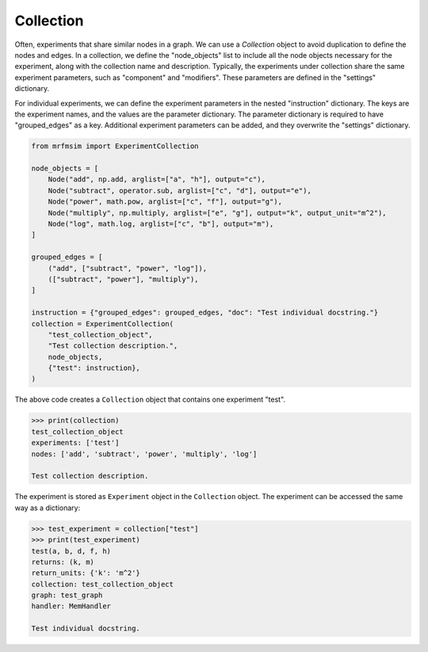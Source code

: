 Collection
===========

Often, experiments that share similar nodes in a graph. 
We can use a `Collection` object to avoid duplication to define 
the nodes and edges. In a collection, we define the "node_objects"
list to include all the node objects necessary for the experiment,
along with the collection name and description. Typically, the
experiments under collection share the same experiment parameters,
such as "component" and "modifiers". These parameters are defined
in the "settings" dictionary. 

For individual experiments, we can define the experiment parameters
in the nested "instruction" dictionary. The keys are the experiment names,
and the values are the parameter dictionary. The parameter dictionary
is required to have "grouped_edges" as a key. Additional experiment
parameters can be added, and they overwrite the "settings" dictionary.

.. code-block:: python


    from mrfmsim import ExperimentCollection

    node_objects = [
        Node("add", np.add, arglist=["a", "h"], output="c"),
        Node("subtract", operator.sub, arglist=["c", "d"], output="e"),
        Node("power", math.pow, arglist=["c", "f"], output="g"),
        Node("multiply", np.multiply, arglist=["e", "g"], output="k", output_unit="m^2"),
        Node("log", math.log, arglist=["c", "b"], output="m"),
    ]

    grouped_edges = [
        ("add", ["subtract", "power", "log"]),
        (["subtract", "power"], "multiply"),
    ]

    instruction = {"grouped_edges": grouped_edges, "doc": "Test individual docstring."}
    collection = ExperimentCollection(
        "test_collection_object",
        "Test collection description.",
        node_objects,
        {"test": instruction},
    )

The above code creates a ``Collection`` object that contains one experiment "test".

.. code-block::

    >>> print(collection)
    test_collection_object
    experiments: ['test']
    nodes: ['add', 'subtract', 'power', 'multiply', 'log']

    Test collection description.


The experiment is stored as ``Experiment`` object in the ``Collection`` object.
The experiment can be accessed the same way as a dictionary:

.. code-block::

    >>> test_experiment = collection["test"]
    >>> print(test_experiment)
    test(a, b, d, f, h)
    returns: (k, m)
    return_units: {'k': 'm^2'}
    collection: test_collection_object
    graph: test_graph
    handler: MemHandler

    Test individual docstring.
